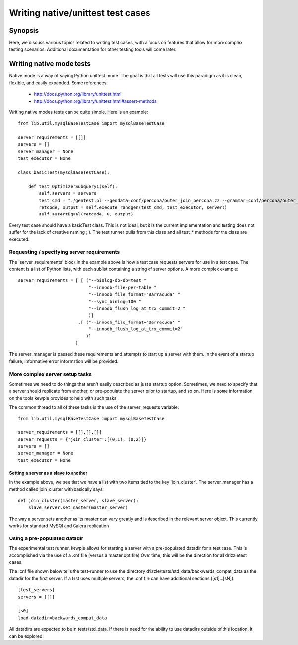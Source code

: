 **********************************
Writing native/unittest test cases
**********************************

Synopsis
========

Here, we discuss various topics related to writing test cases, with a focus on features
that allow for more complex testing scenarios.  Additional documentation for other testing
tools will come later.

Writing native mode tests
==========================
Native mode is a way of saying Python unittest mode.  The goal is that all tests will use this paradigm as it is clean, flexible, and easily expanded.  Some references:

    * http://docs.python.org/library/unittest.html
    * http://docs.python.org/library/unittest.html#assert-methods

Writing native modes tests can be quite simple.  Here is an example::

    from lib.util.mysqlBaseTestCase import mysqlBaseTestCase

    server_requirements = [[]]
    servers = []
    server_manager = None
    test_executor = None

    class basicTest(mysqlBaseTestCase):

        def test_OptimizerSubquery1(self):
            self.servers = servers
            test_cmd = "./gentest.pl --gendata=conf/percona/outer_join_percona.zz --grammar=conf/percona/outer_join_percona.yy --queries=500 --threads=5"
            retcode, output = self.execute_randgen(test_cmd, test_executor, servers)
            self.assertEqual(retcode, 0, output)

Every test case should have a basicTest class.  This is not ideal, but it is the current implementation and testing does not suffer for the lack of creative naming ; ).  The test runner pulls from this class and all test_* methods for the class are executed.

Requesting / specifying server requirements
--------------------------------------------

The 'server_requirements' block in the example above is how a test case requests servers for use in a test case.
The content is a list of Python lists, with each sublist containing a string of server options.
A more complex example::

    server_requirements = [ [ ("--binlog-do-db=test "
                               "--innodb-file-per-table "
                               "--innodb_file_format='Barracuda' "
                               "--sync_binlog=100 "
                               "--innodb_flush_log_at_trx_commit=2 "
                               )]
                           ,[ ("--innodb_file_format='Barracuda' "
                               "--innodb_flush_log_at_trx_commit=2"
                              )]
                          ]

The server_manager is passed these requirements and attempts to start up a server with them.  In the event of a startup failure, informative error information will be provided.

More complex server setup tasks
--------------------------------

Sometimes we need to do things that aren't easily described as just a startup option.  Sometimes, we need to specify that a server should replicate from another, or pre-populate the server prior to startup, and so on.  Here is some information on the tools kewpie provides to help with such tasks

The common thread to all of these tasks is the use of the server_requests variable::

    from lib.util.mysqlBaseTestCase import mysqlBaseTestCase 

    server_requirements = [[],[],[]]
    server_requests = {'join_cluster':[(0,1), (0,2)]}
    servers = []
    server_manager = None
    test_executor = None

Setting a server as a slave to another
^^^^^^^^^^^^^^^^^^^^^^^^^^^^^^^^^^^^^^^

In the example above, we see that we have a list with two items tied to the key 'join_cluster'.
The server_manager has a method called join_cluster with basically says::
    def join_cluster(master_server, slave_server):
        slave_server.set_master(master_server)

The way a server sets another as its master can vary greatly and is described in the relevant server object.  This currently works for standard MySQl and Galera replication

Using a pre-populated datadir
------------------------------
The experimental test runner, kewpie allows for starting a server with a pre-populated datadir
for a test case.  This is accomplished via the use of a .cnf file (versus a master.opt file)
Over time, this will be the direction for all drizzletest cases.

The .cnf file shown below tells the test-runner to use the directory drizzle/tests/std_data/backwards_compat_data
as the datadir for the first server.  If a test uses multiple servers, the .cnf file can have additional sections ([s1]...[sN])::

    [test_servers] 
    servers = [[]]

    [s0]
    load-datadir=backwards_compat_data

All datadirs are expected to be in tests/std_data.  If there is need for the ability to use datadirs outside of this location,
it can be explored.

